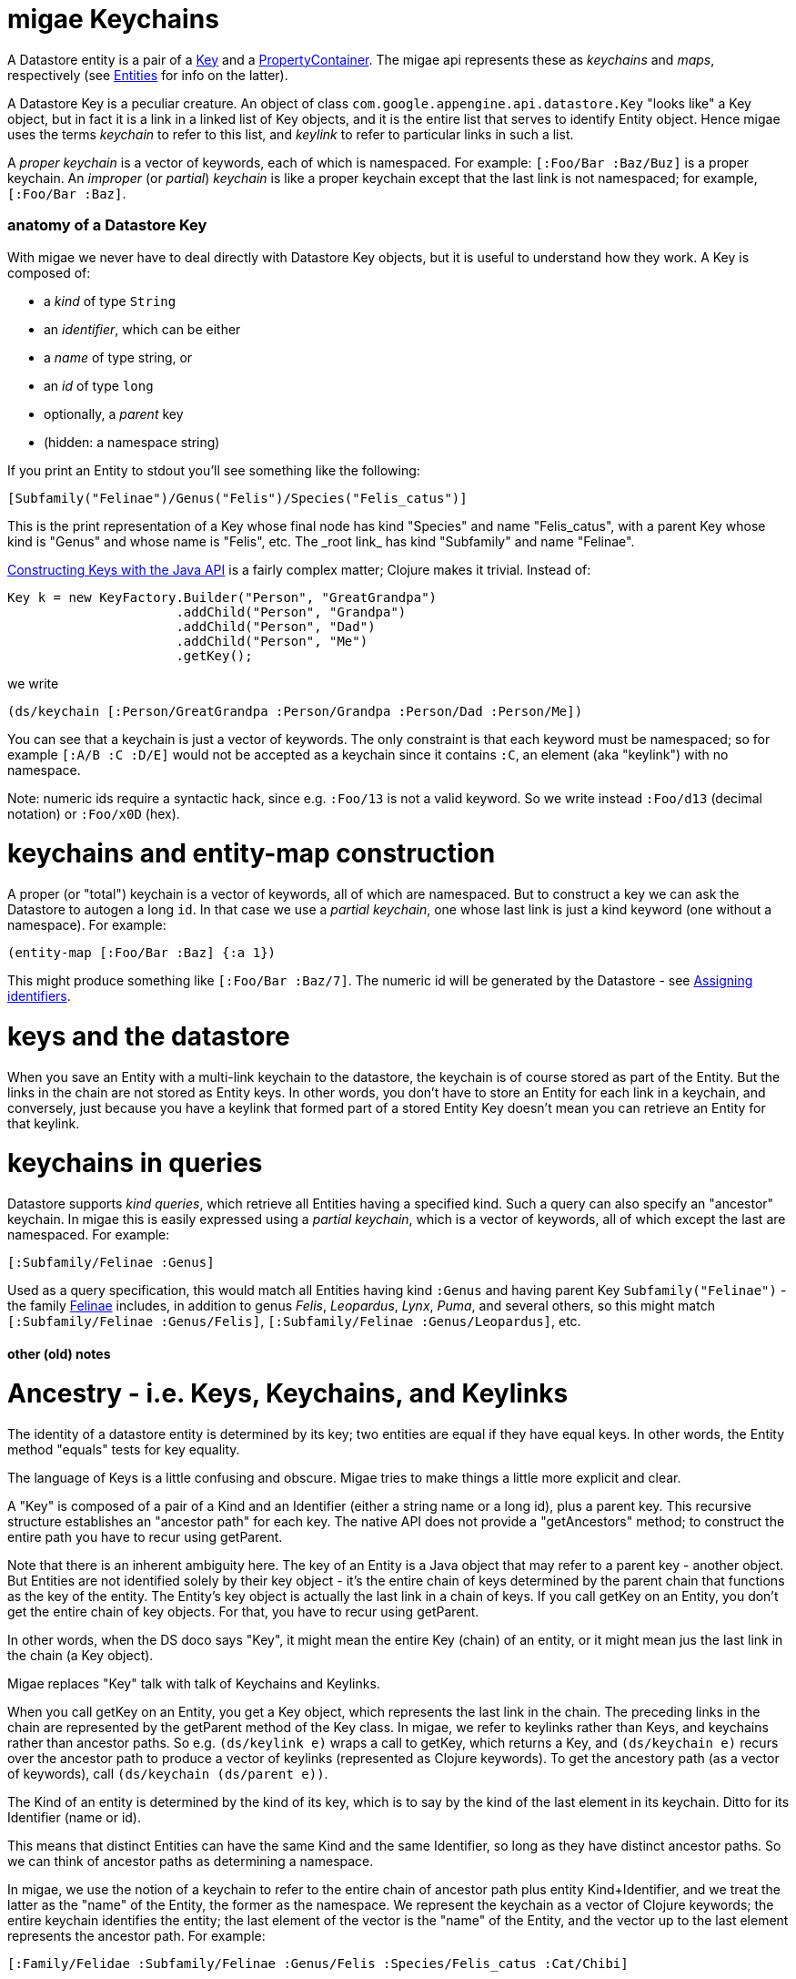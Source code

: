 # migae Keychains

A Datastore entity is a pair of a
link:https://cloud.google.com/appengine/docs/java/javadoc/com/google/appengine/api/datastore/Key[Key]
and a
link:https://cloud.google.com/appengine/docs/java/javadoc/com/google/appengine/api/datastore/PropertyContainer[PropertyContainer].
The migae api represents these as _keychains_ and _maps_,
respectively (see link:Entities.md[Entities] for info on the latter).

A Datastore Key is a peculiar creature.  An object of class
`com.google.appengine.api.datastore.Key` "looks like" a Key object,
but in fact it is a link in a linked list of Key objects, and it is
the entire list that serves to identify Entity object.  Hence migae
uses the terms _keychain_ to refer to this list, and _keylink_ to
refer to particular links in such a list.

A _proper keychain_ is a vector of keywords, each of which is
namespaced.  For example: `[:Foo/Bar :Baz/Buz]` is a proper keychain.
An _improper_ (or _partial_) _keychain_ is like a proper keychain
except that the last link is not namespaced; for example,
`[:Foo/Bar :Baz]`.

### anatomy of a Datastore Key

With migae we never have to deal directly with Datastore Key objects,
but it is useful to understand how they work.  A Key is composed of:

* a _kind_ of type `String`
* an _identifier_, which can be either
 * a _name_ of type string, or
 * an _id_ of type `long`
* optionally, a _parent_ key
* (hidden: a namespace string)

If you print an Entity to stdout you'll see something like the following:

```
[Subfamily("Felinae")/Genus("Felis")/Species("Felis_catus")]
```

This is the print representation of a Key whose final node has kind
"Species" and name "Felis\_catus", with a parent Key whose kind
is "Genus" and whose name is "Felis", etc.  The _root link_ has kind
"Subfamily" and name "Felinae".

link:https://cloud.google.com/appengine/docs/java/datastore/entities#Java_Generating_keys[Constructing Keys with the Java API]
is a fairly complex matter; Clojure makes it trivial.  Instead of:

```java
Key k = new KeyFactory.Builder("Person", "GreatGrandpa")
                      .addChild("Person", "Grandpa")
                      .addChild("Person", "Dad")
                      .addChild("Person", "Me")
                      .getKey();
```

we write

```
(ds/keychain [:Person/GreatGrandpa :Person/Grandpa :Person/Dad :Person/Me])
```

You can see that a keychain is just a vector of keywords.  The only
constraint is that each keyword must be namespaced; so for example
`[:A/B :C :D/E]` would not be accepted as a keychain since it contains `:C`,
an element (aka "keylink") with no namespace.

Note: numeric ids require a syntactic hack, since e.g. `:Foo/13` is
not a valid keyword.  So we write instead `:Foo/d13` (decimal
notation) or `:Foo/x0D` (hex).

# keychains and entity-map construction

A proper (or "total") keychain is a vector of keywords, all of which
are namespaced.  But to construct a key we can ask the Datastore to
autogen a long `id`.  In that case we use a _partial keychain_, one
whose last link is just a kind keyword (one without a namespace).  For
example:

```
(entity-map [:Foo/Bar :Baz] {:a 1})
```

This might produce something like `[:Foo/Bar :Baz/7]`.  The numeric id
will be generated by the Datastore - see
link:https://cloud.google.com/appengine/docs/java/datastore/entities#Java_Assigning_identifiers[Assigning identifiers].


# keys and the datastore

When you save an Entity with a multi-link keychain to the datastore,
the keychain is of course stored as part of the Entity.  But the links
in the chain are not stored as Entity keys.  In other words, you don't
have to store an Entity for each link in a keychain, and conversely,
just because you have a keylink that formed part of a stored Entity
Key doesn't mean you can retrieve an Entity for that keylink.

# keychains in queries

Datastore supports _kind queries_, which retrieve all Entities having
a specified kind.  Such a query can also specify an "ancestor"
keychain.  In migae this is easily expressed using a _partial
keychain_, which is a vector of keywords, all of which except the last
are namespaced.  For example:

```
[:Subfamily/Felinae :Genus]
```

Used as a query specification, this would match all Entities having
kind `:Genus` and having parent Key `Subfamily("Felinae")` - the
family link:https://en.wikipedia.org/wiki/Felinae[Felinae] includes, in
addition to genus _Felis_, _Leopardus_, _Lynx_, _Puma_, and several
others, so this might match `[:Subfamily/Felinae :Genus/Felis]`,
`[:Subfamily/Felinae :Genus/Leopardus]`, etc.

#### other (old) notes

# Ancestry - i.e. Keys, Keychains, and Keylinks

The identity of a datastore entity is determined by its key; two
entities are equal if they have equal keys.  In other words, the
Entity method "equals" tests for key equality.

The language of Keys is a little confusing and obscure.  Migae tries
to make things a little more explicit and clear.

A "Key" is composed of a pair of a Kind and an Identifier (either a
string name or a long id), plus a parent key.  This recursive
structure establishes an "ancestor path" for each key.  The native API
does not provide a "getAncestors" method; to construct the entire path
you have to recur using getParent.

Note that there is an inherent ambiguity here.  The key of an Entity
is a Java object that may refer to a parent key - another object.  But
Entities are not identified solely by their key object - it's the
entire chain of keys determined by the parent chain that functions as
the key of the entity.  The Entity's key object is actually the last
link in a chain of keys.  If you call getKey on an Entity, you don't
get the entire chain of key objects.  For that, you have to recur using
getParent.

In other words, when the DS doco says "Key", it might mean the entire
Key (chain) of an entity, or it might mean jus the last link in the
chain (a Key object).

Migae replaces "Key" talk with talk of Keychains and Keylinks.

When you call getKey on an Entity, you get a Key object, which
represents the last link in the chain.  The preceding links in the
chain are represented by the getParent method of the Key class.  In
migae, we refer to keylinks rather than Keys, and keychains rather
than ancestor paths.  So e.g. `(ds/keylink e)` wraps a call to getKey,
which returns a Key, and `(ds/keychain e)` recurs over the ancestor
path to produce a vector of keylinks (represented as Clojure
keywords).  To get the ancestory path (as a vector of keywords), call
`(ds/keychain (ds/parent e))`.

The Kind of an entity is determined by the kind of its key, which is
to say by the kind of the last element in its keychain.  Ditto for its
Identifier (name or id).

This means that distinct Entities can have the same Kind and the same
Identifier, so long as they have distinct ancestor paths.  So we can
think of ancestor paths as determining a namespace.

In migae, we use the notion of a keychain to refer to the entire chain
of ancestor path plus entity Kind+Identifier, and we treat the latter
as the "name" of the Entity, the former as the namespace.  We
represent the keychain as a vector of Clojure keywords; the entire
keychain identifies the entity; the last element of the vector is the
"name" of the Entity, and the vector up to the last element represents
the ancestor path.  For example:


    [:Family/Felidae :Subfamily/Felinae :Genus/Felis :Species/Felis_catus :Cat/Chibi]

In this example, `:Cat/Chibi` is the "key node" or "name" of
the Entity, and `[:Family/Felidae :Subfamily/Felinae :Genus/Felis :Species/Felis_catus]` is
the "namespace" or ancestor path.  If you print this key from the ds
you get something like:

    [Family("Felidae")/Subfamily("Felinae")/Genus("Felis")/Species("Felis_catus")/Cat("Chibi")]

Migae wraps the gory details.  If you ask for the key of an Entity,
you get the entire keychain vector.(? - SUBJECT TO CHANGE) If you just
want the "name" part of the key (without the namespace, i.e. the
ancestor path), use ds/key-name.  ("name" is reserved for getting the
name component of a Key node).

(Note that the keys in a keychain need not be associated with actual Entities in the datastore.)

Migae uses keywords to encode Kinds and Identifiers.  The native
datastore uses String for Kinds, and either String or Long for
Identifiers ("name" and "id", respectively).

    Datastore API			migae
	Entity("MyKind")	->  (emap :Mykind) or (emap [:MyKind])
	Entity("MyKind", 99) ->  (emap :Mykind/d99) or (emap [:MyKind/d99]) or (emap (keyword "MyKind" "99"))
	Entity("MyKind, "Foo") -> (emap :Mykind/Foo) or etc.

Setting ancestry:

    Entity parent = new Entity("A", "B");
	Entity("MyKind", "Foo", parent) ->   (emap [:A/B :MyKind/Foo])

